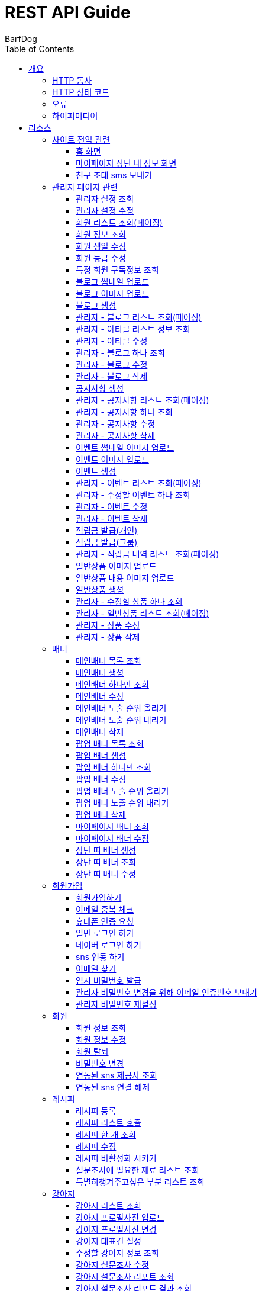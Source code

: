 = REST API Guide
BarfDog;
:doctype: book
:icons: font
:source-highlighter: highlightjs
:toc: left
:toclevels: 4
:sectlinks:
:operation-curl-request-title: Example request
:operation-http-response-title: Example response

[[overview]]
= 개요

[[overview-http-verbs]]
== HTTP 동사

본 REST API에서 사용하는 HTTP 동사(verbs)는 가능한한 표준 HTTP와 REST 규약을 따릅니다.

|===
| 동사 | 용례

| `GET`
| 리소스를 가져올 때 사용

| `POST`
| 새 리소스를 만들 때 사용

| `PUT`
| 기존 리소스를 수정할 때 사용 (단, 첨부파일과 값을 한번에 수정할 경우 'POST' 사용)

| `DELETE`
| 기존 리소스를 삭제할 떄 사용
|===

[[overview-http-status-codes]]
== HTTP 상태 코드

본 REST API에서 사용하는 HTTP 상태 코드는 가능한한 표준 HTTP와 REST 규약을 따릅니다.

|===
| 상태 코드 | 용례

| `200 OK`
| 요청을 성공적으로 처리함

| `201 Created`
| 새 리소스를 성공적으로 생성함. 응답의 `Location` 헤더에 해당 리소스의 URI가 담겨있다.

| `400 Bad Request`
| 잘못된 요청을 보낸 경우. 응답 본문에 오류에 대한 정보가 담겨있다.

| `401 Unauthorized`
| 인증되지 않음. ex) 토큰 기한만료 or 토큰이 없을 경우 응답 본문 'reason' 필드 참고

| `403 Forbidden`
| 접근 권한 없음. ex) 해당 토큰으로는 접근할 수 없을 경우

| `404 Not Found`
| 요청한 리소스가 없음. 요청한 인덱스번호에 해당하는 정보가 존재하지 않을경우

| `409 Conflict`
| 리소스 충돌(중복).
|===

[[overview-errors]]
== 오류

에러 응답이 발생했을 때 (상태 코드 >= 400), 본문에 해당 문제를 기술한 JSON 객체가 담겨있다.

예를 들어, 잘못된 요청으로 배너를 만들려고 했을 때  `400 Bad Request` 응답을 받는다.

//include::{snippets}/errors/http-response.adoc[]

[[overview-hypermedia]]
== 하이퍼미디어

본 REST API는 하이퍼미디어를 사용하며 응답에 담겨있는 리소스는 다른 리소스에 대한 링크를 가지고 있다.
응답은 http://stateless.co/hal_specification.html[Hypertext Application from resource to resource. Language (HAL)] 형식을 따른다.
링크는 `_links`라는 키로 제공한다. 본 API의 사용자(클라이언트)는 URI를 직접 생성하지 않아야 하며, 리소스에서 제공하는 링크를 사용해야 한다.

[[resources]]
= 리소스

[[resources-site]]
== 사이트 전역 관련
사이트 전역 관련 api

[[resources-home-page]]
=== 홈 화면

`GET` 요청을 사용하여 홈 화면에 필요한 내용을 조회할 수 있다.

operation::home_page[snippets='curl-request,request-headers,request-body,response-headers,response-body,response-fields,links']

[[resources-my-page]]
=== 마이페이지 상단 내 정보 화면

`GET` 요청을 사용하여 마이페이지 상단 화면에 필요한 내용을 조회할 수 있다.

operation::my_page[snippets='curl-request,request-headers,request-body,response-headers,response-body,response-fields,links']

[[resources-send-inviteSms]]
=== 친구 초대 sms 보내기

`POST` 요청을 사용하여 친구 초대 sms를 전송할 수 있다.

        /*
            * response의 실패
            * {"status":113, "msg":"UTF-8 인코딩이 아닙니다."}
            * 실패 코드번호, 내용
            *
            * status code 112 실패인 경우 인코딩 실패 문자열 return
            *  {"status":112, "msg": "message EUC-KR 인코딩에 실패 하였습니다.", "msg_detail":풰(13)}
            *  실패 코드번호, 내용, 인코딩 실패 문자열(문자열 위치)
        */

		/*
			* response 성공
			* {"status":0}
			* 성공 코드번호 (성공코드는 다이렉트센드 DB서버에 정상수신됨을 뜻하며 발송성공(실패)의 결과는 발송완료 이후 확인 가능합니다.)
			*
			* 잘못된 번호가 포함된 경우
			* {"status":0, "msg":"유효하지 않는 번호를 제외하고 발송 완료 하였습니다.", "msg_detail":"error mobile : 01000000001aa, 010112"}
			* 성공 코드번호 (성공코드는 다이렉트센드 DB서버에 정상수신됨을 뜻하며 발송성공(실패)의 결과는 발송완료 이후 확인 가능합니다.), 내용, 잘못된 데이터
			*
		*/

		/*
			status code
			0   : 정상발송 (성공코드는 다이렉트센드 DB서버에 정상수신됨을 뜻하며 발송성공(실패)의 결과는 발송완료 이후 확인 가능합니다.)
			100 : POST validation 실패
			101 : sender 유효한 번호가 아님
			102 : recipient 유효한 번호가 아님
			103 : 회원정보가 일치하지 않음
			104 : 받는 사람이 없습니다
			105 : message length = 0, message length >= 2000, title >= 20
			106 : message validation 실패
			107 : 이미지 업로드 실패
			108 : 이미지 갯수 초과
			109 : return_url이 유효하지 않습니다
			110 : 이미지 용량 300kb 초과
			111 : 이미지 확장자 오류
			112 : euckr 인코딩 에러 발생
			114 : 예약정보가 유효하지 않습니다.
			200 : 동일 예약시간으로는 200회 이상 API 호출을 할 수 없습니다.
			201 : 분당 300회 이상 API 호출을 할 수 없습니다.
			205 : 잔액부족
			999 : Internal Error.
		 */

operation::send_inviteSms[snippets='curl-request,request-headers,request-body,request-fields,response-headers,response-body,response-fields,links']






[[resources-admin]]
== 관리자 페이지 관련

관리자 관련 api

[[resources-query-setting]]
=== 관리자 설정 조회

`GET` 요청을 사용해서 관리자 설정을 조회할 수 있다.

operation::query_setting[snippets='curl-request,request-headers,request-body,response-headers,response-body,response-fields,links']

[[resources-update-setting]]
=== 관리자 설정 수정

`PUT` 요청을 사용해서 관리자 설정을 수정할 수 있다.

operation::update_setting[snippets='curl-request,request-headers,request-body,request-fields,response-headers,response-body,response-fields,links']


[[resources-admin-queryMembers]]
=== 회원 리스트 조회(페이징)

`GET` 요청을 사용하여 페이징으로 회원을 검색할 수 있다.

operation::admin_query_members[snippets='curl-request,request-headers,request-parameters,request-body,request-fields,response-headers,response-body,response-fields,links']


[[resources-admin-queryMember]]
=== 회원 정보 조회

`GET` 요청을 사용해서 회원 정보를 조회할 수 있다.

operation::admin_query_member[snippets='curl-request,path-parameters,request-headers,request-body,response-headers,response-body,response-fields,links']

[[resources-admin-updateBirthday]]
=== 회원 생일 수정

`PUT` 요청을 사용해서 회원 생일을 수정 할 수 있다.

operation::update_memberBirthday[snippets='curl-request,path-parameters,request-headers,request-body,request-fields,response-headers,response-body,response-fields,links']


[[resources-admin-updateGrade]]
=== 회원 등급 수정

`PUT` 요청을 사용해서 회원 등급을 수정 할 수 있다.

operation::update_memberGrade[snippets='curl-request,path-parameters,request-headers,request-body,request-fields,response-headers,response-body,response-fields,links']


[[admin_query_memberSubscribes]]
=== 특정 회원 구독정보 조회

`GET` 요청을 사용해서 특정 회원의 구독리스트를 조회할 수 있다.

operation::admin_query_memberSubscribes[snippets='curl-request,path-parameters,request-parameters,request-headers,request-body,response-headers,response-body,response-fields,links']




[[resources-upload-blogThumbnail]]
=== 블로그 썸네일 업로드

`POST` 요청을 사용해서 블로그 썸네일을 업로드 할 수 있다.

operation::upload_blogThumbnail[snippets='curl-request,request-headers,request-body,request-parts,response-headers,response-body,response-fields,links']



[[resources-upload-blogImage]]
=== 블로그 이미지 업로드

`POST` 요청을 사용해서 블로그 이미지를 업로드 할 수 있다.

operation::upload_blogImage[snippets='curl-request,request-headers,request-body,request-parts,response-headers,response-body,response-fields,links']

[[resources-create-blog]]
=== 블로그 생성

`POST` 요청을 사용해서 블로그를 생성 할 수 있다.

operation::create_blog[snippets='curl-request,request-headers,request-body,request-fields,response-headers,response-body,response-fields,links']

[[resources-admin-query-blogs]]
=== 관리자 - 블로그 리스트 조회(페이징)

`GET` 요청을 사용하여 페이징으로 블로그리스트를 조회할 수 있다.

operation::admin_query_blogs[snippets='curl-request,request-headers,request-parameters,request-body,response-headers,response-body,response-fields,links']

[[resources-admin-query-articles]]
=== 관리자 - 아티클 리스트 정보 조회

`GET` 요청을 사용하여 아티클 리스트와 아티클로 설정할 블로그 제목 리스트를 조회할 수 있다.

operation::admin_query_articles[snippets='curl-request,request-headers,request-body,response-headers,response-body,response-fields,links']

[[resources-admin-update-articles]]
=== 관리자 - 아티클 수정

`PUT` 요청을 사용하여 아티클을 변경할 수 있다.

operation::admin_update_articles[snippets='curl-request,request-headers,request-body,request-fields,response-headers,response-body,response-fields,links']


[[resources-admin-query-blog]]
=== 관리자 - 블로그 하나 조회

`GET` 요청을 사용하여 수정할 블로그의 정보를 조회할 수 있다.

operation::admin_query_blog[snippets='curl-request,path-parameters,request-headers,request-body,response-headers,response-body,response-fields,links']

[[resources-admin-update-blog]]
=== 관리자 - 블로그 수정

`PUT` 요청을 사용하여 블로그의 정보를 수정할 수 있다.

operation::admin_update_blog[snippets='curl-request,path-parameters,request-headers,request-body,request-fields,response-headers,response-body,response-fields,links']

[[resources-admin-delete-blog]]
=== 관리자 - 블로그 삭제

`DELETE` 요청을 사용하여 블로그를 삭제할 수 있다.

아티클인 블로그를 삭제할 경우 400 에러와 메시지 나옴.

operation::admin_delete_blog[snippets='curl-request,path-parameters,request-headers,request-body,response-headers,response-body,response-fields,links']


[[resources-create-notice]]
=== 공지사항 생성

`POST` 요청을 사용해서 공지사항을 생성 할 수 있다.

operation::create_notice[snippets='curl-request,request-headers,request-body,request-fields,response-headers,response-body,response-fields,links']

[[resources-admin-query-notices]]
=== 관리자 - 공지사항 리스트 조회(페이징)

`GET` 요청을 사용하여 페이징으로 공지사항 리스트를 조회할 수 있다.

operation::admin_query_notices[snippets='curl-request,request-headers,request-parameters,request-body,response-headers,response-body,response-fields,links']

[[resources-admin-query-notice]]
=== 관리자 - 공지사항 하나 조회

`GET` 요청을 사용하여 수정할 공지사항의 정보를 조회할 수 있다.

operation::admin_query_notice[snippets='curl-request,path-parameters,request-headers,request-body,response-headers,response-body,response-fields,links']

[[resources-admin-update-notice]]
=== 관리자 - 공지사항 수정

`PUT` 요청을 사용하여 공지사항의 정보를 수정할 수 있다.

operation::admin_update_notice[snippets='curl-request,path-parameters,request-headers,request-body,request-fields,response-headers,response-body,response-fields,links']

[[resources-delete-notice]]
=== 관리자 - 공지사항 삭제

`DELETE` 요청을 사용하여 공지사항을 삭제할 수 있다.

글 카테고리가 공지사항이 아닌 글을 삭제하려고 할 경우 400 에러와 메시지 나옴.

operation::admin_delete_notice[snippets='curl-request,path-parameters,request-headers,request-body,response-headers,response-body,response-fields,links']

[[resources-upload-eventThumbnail]]
=== 이벤트 썸네일 이미지 업로드

`POST` 요청을 사용해서 이벤트 썸네일을 업로드 할 수 있다.

operation::upload_eventThumbnail[snippets='curl-request,request-headers,request-body,request-parts,response-headers,response-body,response-fields,links']


[[resources-upload-eventImage]]
=== 이벤트 이미지 업로드

`POST` 요청을 사용해서 이벤트 이미지를 업로드 할 수 있다.

operation::upload_eventImage[snippets='curl-request,request-headers,request-body,request-parts,response-headers,response-body,response-fields,links']

[[resources-create-event]]
=== 이벤트 생성

`POST` 요청을 사용해서 이벤트를 생성 할 수 있다.

operation::create_event[snippets='curl-request,request-headers,request-body,request-fields,response-headers,response-body,response-fields,links']


[[resources-admin-query-events]]
=== 관리자 - 이벤트 리스트 조회(페이징)

`GET` 요청을 사용하여 페이징으로 이벤트 리스트를 조회할 수 있다.

operation::admin_query_events[snippets='curl-request,request-headers,request-parameters,request-body,response-headers,response-body,response-fields,links']

[[resources-admin-query-event]]
=== 관리자 - 수정할 이벤트 하나 조회

`GET` 요청을 사용하여 수정할 이벤트의 정보를 조회할 수 있다.

operation::admin_query_event[snippets='curl-request,path-parameters,request-headers,request-body,response-headers,response-body,response-fields,links']

[[resources-admin-update-event]]
=== 관리자 - 이벤트 수정

`PUT` 요청을 사용하여 이벤트의 정보를 수정할 수 있다.

operation::admin_update_event[snippets='curl-request,path-parameters,request-headers,request-body,request-fields,response-headers,response-body,response-fields,links']

[[resources-admin-delete-event]]
=== 관리자 - 이벤트 삭제

`DELETE` 요청을 사용하여 이벤트를 삭제할 수 있다.

operation::admin_delete_event[snippets='curl-request,path-parameters,request-headers,request-body,response-headers,response-body,response-fields,links']


[[resources-publish-reward-personal]]
=== 적립금 발급(개인)

`POST` 요청을 사용해서 특정 개인들에게 적립금을 발급할 수 있다.

operation::admin_publish_rewards_personal[snippets='curl-request,request-headers,request-body,request-fields,response-headers,response-body,response-fields,links']

[[resources-publish-reward-group]]
=== 적립금 발급(그룹)

`POST` 요청을 사용해서 선택한 그룹에게 적립금을 발급할 수 있다.

operation::admin_publish_rewards_group[snippets='curl-request,request-headers,request-body,request-fields,response-headers,response-body,response-fields,links']

[[resources-admin-queryRewards]]
=== 관리자 - 적립금 내역 리스트 조회(페이징)

`GET` 요청을 사용하여 페이징으로 적립금 내역 리스트를 조회할 수 있다.

operation::admin_query_rewards[snippets='curl-request,request-headers,request-parameters,request-body,request-fields,response-headers,response-body,response-fields,links']


[[resources-upload-imageImage]]
=== 일반상품 이미지 업로드

`POST` 요청을 사용해서 일반상품 이미지를 업로드 할 수 있다.

operation::upload_itemImage[snippets='curl-request,request-headers,request-body,request-parts,response-headers,response-body,response-fields,links']


[[resources-upload-itemContentImage]]
=== 일반상품 내용 이미지 업로드

`POST` 요청을 사용해서 일반상품 내용 이미지를 업로드 할 수 있다.

operation::upload_itemContentImage[snippets='curl-request,request-headers,request-body,request-parts,response-headers,response-body,response-fields,links']

[[resources-create-item]]
=== 일반상품 생성

`POST` 요청을 사용해서 일반상품을 생성 할 수 있다.

operation::create_item[snippets='curl-request,request-headers,request-body,request-fields,response-headers,response-body,response-fields,links']

[[resources-admin-query-item]]
=== 관리자 - 수정할 상품 하나 조회

`GET` 요청을 사용하여 수정할 상품의 정보를 조회할 수 있다.

operation::admin_query_item[snippets='curl-request,path-parameters,request-headers,request-body,response-headers,response-body,response-fields,links']

[[resources-admin-query-items]]
=== 관리자 - 일반상품 리스트 조회(페이징)

`GET` 요청을 사용하여 페이징으로 적립금 내역 리스트를 조회할 수 있다.

operation::admin_query_items[snippets='curl-request,request-headers,request-parameters,request-body,request-fields,response-headers,response-body,response-fields,links']

[[resources-update-item]]
=== 관리자 - 상품 수정

`PUT` 요청을 사용하여 상품의 정보를 수정할 수 있다.

operation::admin_update_item[snippets='curl-request,path-parameters,request-headers,request-body,request-fields,response-headers,response-body,response-fields,links']

[[resources-delete-item]]
=== 관리자 - 상품 삭제

`DELETE` 요청을 사용하여 상품을 삭제할 수 있다.

operation::admin_delete_item[snippets='curl-request,path-parameters,request-headers,request-body,response-headers,response-body,response-fields,links']










[[resources-banners]]
== 배너

배너 리소스는 배너를 만들거나 조회할 때 사용한다.

[[resources-query-mainBanners]]
=== 메인배너 목록 조회

`GET` 요청을 사용하여 모든 메인 배너를 조회할 수 있다.

operation::query_mainBanners[snippets='curl-request,request-headers,request-body,response-headers,response-body,response-fields,links']

[[resources-create-mainBanner]]
=== 메인배너 생성

`POST` 요청을 사용해서 새 메인배너를 만들 수 있다.

operation::create_mainBanner[snippets='curl-request,request-headers,request-body,request-parts,request-part-requestDto-fields,response-headers,response-body,response-fields,links']

[[resources-query-mainBanner]]
=== 메인배너 하나만 조회

`GET` 요청을 사용해서 메인 배너 하나를 조회할 수 있다.

operation::query_mainBanner[snippets='curl-request,path-parameters,request-headers,request-body,response-headers,response-body,response-fields,links']


[[resources-update-mainBanner]]
=== 메인배너 수정

`POST` 요청을 사용해서 메인배너를 수정할 수 있다.[파일+데이터 동시에 수정하기 때문에 POST 사용]

operation::update_mainBanner[snippets='curl-request,path-parameters,request-headers,request-body,request-parts,request-part-requestDto-fields,response-headers,response-body,response-fields,links']

[[resources-update-mainBanner-leakedOrder-up]]
=== 메인배너 노출 순위 올리기

`PUT` 요청을 사용해서 메인 배너의 노출 순위를 올릴 수 있다.

operation::update_mainBanner_up[snippets='curl-request,path-parameters,request-headers,request-body,response-headers,response-body,response-fields,links']

[[resources-update-mainBanner-leakedOrder-down]]
=== 메인배너 노출 순위 내리기

`PUT` 요청을 사용해서 메인 배너의 노출 순위를 내릴 수 있다.

operation::update_mainBanner_down[snippets='curl-request,path-parameters,request-headers,request-body,response-headers,response-body,response-fields,links']

[[resources-delete-mainBanner]]
=== 메인배너 삭제

`DELETE` 요청을 사용해서 메인 배너를 삭제할 수 있다.

operation::delete_mainBanner[snippets='curl-request,path-parameters,request-headers,request-body,response-headers,response-body,response-fields,links']




[[resources-query-popupBanners]]
=== 팝업 배너 목록 조회

`GET` 요청을 사용하여 모든 팝업 배너를 조회할 수 있다.

operation::query_popupBanners[snippets='curl-request,request-headers,request-body,response-headers,response-body,response-fields,links']

[[resources-create-popupBanner]]
=== 팝업 배너 생성

`POST` 요청을 사용해서 새 팝업 배너를 만들 수 있다.

operation::create_popupBanner[snippets='curl-request,request-headers,request-body,request-parts,request-part-requestDto-fields,response-headers,response-body,response-fields,links']

[[resources-query-popupBanner]]
=== 팝업 배너 하나만 조회

`GET` 요청을 사용해서 팝업 배너 하나를 조회할 수 있다.

operation::query_popupBanner[snippets='curl-request,path-parameters,request-headers,request-body,response-headers,response-body,response-fields,links']


[[resources-update-popupBanner]]
=== 팝업 배너 수정

`POST` 요청을 사용해서 팝업 배너를 수정할 수 있다.[파일+데이터 동시에 수정하기 때문에 POST 사용]

operation::update_popupBanner[snippets='curl-request,path-parameters,request-headers,request-body,request-parts,request-part-requestDto-fields,response-headers,response-body,response-fields,links']

[[resources-update-popupBanner-leakedOrder-up]]
=== 팝업 배너 노출 순위 올리기

`PUT` 요청을 사용해서 팝업 배너의 노출 순위를 올릴 수 있다.

operation::update_popupBanner_up[snippets='curl-request,path-parameters,request-headers,request-body,response-headers,response-body,response-fields,links']

[[resources-update-popupBanner-leakedOrder-down]]
=== 팝업 배너 노출 순위 내리기

`PUT` 요청을 사용해서 팝업 배너의 노출 순위를 내릴 수 있다.

operation::update_popupBanner_down[snippets='curl-request,path-parameters,request-headers,request-body,response-headers,response-body,response-fields,links']

[[resources-delete-popupBanner]]
=== 팝업 배너 삭제

`DELETE` 요청을 사용해서 팝업 배너를 삭제할 수 있다.

operation::delete_popupBanner[snippets='curl-request,path-parameters,request-headers,request-body,response-headers,response-body,response-fields,links']

[[resources-query-myPageBanner]]
=== 마이페이지 배너 조회

`GET` 요청을 사용해서 마이페이지 배너를 조회할 수 있다.

operation::query_myPageBanner[snippets='curl-request,request-headers,request-body,response-headers,response-body,response-fields,links']

[[resources-update-myPageBanner]]
=== 마이페이지 배너 수정

`POST` 요청을 사용해서 마이페이지 배너를 수정할 수 있다.[파일+데이터 동시에 수정하기 때문에 수정이지만 POST 사용]

operation::create_myPageBanner[snippets='curl-request,request-headers,request-body,request-parts,request-part-requestDto-fields,response-headers,response-body,response-fields,links']


[[resources-create-topBanner]]
=== 상단 띠 배너 생성

`POST` 요청을 사용해서 상단 띠 배너를 생성할 수 있다.

operation::create_topBanner[snippets='curl-request,request-headers,request-body,response-headers,response-body,response-fields,links']

[[resources-query-topBanner]]
=== 상단 띠 배너 조회

`GET` 요청을 사용해서 상단 띠 배너를 생성할 수 있다.

operation::query_topBanner[snippets='curl-request,request-headers,request-body,response-headers,response-body,response-fields,links']

[[resources-update-topBanner]]
=== 상단 띠 배너 수정

`PUT` 요청을 사용해서 상단 띠 배너를 수정할 수 있다.

operation::update_topBanner[snippets='curl-request,path-parameters,request-headers,request-fields,request-body,response-headers,response-body,response-fields,links']


[[resources-join-info]]
== 회원가입

회원가입 관련 리소스.

[[resources-join]]
=== 회원가입하기

`POST` 요청을 사용해서 회원가입을 할 수 있다.

operation::join[snippets='curl-request,request-headers,request-body,request-fields,response-headers,response-body,response-fields,links']

[[resources-email-duplication]]
=== 이메일 중복 체크

`GET` 요청을 사용해서 이메일 중복체크를 할 수 있다.

중복일 경우 http status 409

operation::email_duplication[snippets='curl-request,request-headers,request-parameters,request-body,response-headers,response-body,response-fields,links']



[[resources-join-phoneAuth]]
=== 휴대폰 인증 요청

`POST` 요청을 사용해서 휴대폰 본인 인증 요청을 할 수 있다.

operation::join_phoneAuth[snippets='curl-request,request-headers,request-body,request-fields,response-headers,response-body,response-fields,links']

[[resources-login]]
=== 일반 로그인 하기

`POST` 요청을 사용해서 일반 로그인을 할 수 있다.

operation::login[snippets='curl-request,request-headers,request-body,request-fields,response-headers,response-body']

[[resources-login-naver]]
=== 네이버 로그인 하기

`POST` 요청을 사용해서 네이버 간편 로그인을 할 수 있다.

response body에 resultcode, message 값 / 설명 +
251, new member / 기존회원 존재하지않고 처음 방문한 사용자 -> 네이버 api 회원 정보 이용해서 회원가입 페이지로 가서 추가 입력 +
252, need to connect new sns / 기존회원 존재하나 sns 연동 되지 않음 -> sns 연동 페이지로 이동 +
253, has already been connected by kakao / 이미 카카오로 연동되어있는 계정 (카카오 로그인시 200 success 로그인 처리) +
254, has already been connected by naver / 이미 네이버로 연동되어있는 계정 (네이버 로그인시 200 success 로그인 처리) +
+
200, success / 간편로그인 성공 - 응답 header에 'Authorization' 존재함 +
+
500, internal error / 내부 에러 +
+
기타 네이버 api 에러 +
024, Authentication failed / 인증에 실패했습니다. +
028, Authentication header not exists / OAuth 인증 헤더(authorization header)가 없습니다. +
403, Forbidden / 호출 권한이 없습니다.	API 요청 헤더에 클라이언트 ID와 Secret 값을 정확히 전송했는지 확인해보시길 바랍니다. +
404, Not Found / 검색 결과가 없습니다.	- +
500, Internal Server Error / 데이터베이스 오류입니다.	서버 내부 에러가 발생하였습니다. 포럼에 올려주시면 신속히 조치하겠습니다. +

operation::login_naver[snippets='curl-request,request-headers,request-body,request-fields,response-headers,response-body,response-fields']

[[resources-connect-sns]]
=== sns 연동 하기

`POST` 요청을 사용해서 네이버 간편 로그인을 할 수 있다.

연동 성공 시 200, 로그인 처리 - response header Authorization jwt 토큰 +
비밀번호 잘못됨 400 +
휴대번호에 해당하는 계정 존재하지않음 404 +

operation::connect_sns[snippets='curl-request,request-headers,request-body,request-fields,response-headers,response-body,response-fields']






[[resources-find-email]]
=== 이메일 찾기

`GET` 요청을 사용해서 이메일을 찾을 수 있다.

operation::find_email[snippets='curl-request,request-headers,request-parameters,response-headers,response-body,response-fields,links']

[[resources-find-password]]
=== 임시 비밀번호 발급

`PUT` 요청을 사용해서 임시 비밀번호를 발급 받을 수 있다.

operation::find_password[snippets='curl-request,request-headers,request-body,request-fields,response-headers,response-body,response-fields,links']

[[resources-admin-password-email-auth]]
=== 관리자 비밀번호 변경을 위해 이메일 인증번호 보내기

`POST` 요청을 사용해서 이메일 인증번호를 보낼 수 있다.

operation::email_auth_admin_password[snippets='curl-request,request-headers,request-body,request-fields,response-headers,response-body,response-fields,links']

[[resources-change-admin-password]]
=== 관리자 비밀번호 재설정

`PUT` 요청을 사용해서 관리자의 비밀번호를 새로 설정할 수 있다.

operation::change_admin_password[snippets='curl-request,request-headers,request-body,request-fields,response-headers,response-body,response-fields,links']



[[resources-member-info]]
== 회원

회원 관련 리소스.

[[resources-query-member]]
=== 회원 정보 조회

`GET` 요청을 사용해서 마이페이지에 필요한 회원정보를 조회 할 수 있다.

operation::query_member[snippets='curl-request,request-headers,request-body,response-headers,response-body,response-fields,links']

[[resources-update-member]]
=== 회원 정보 수정

`PUT` 요청을 사용해서 회원 정보를 수정 할 수 있다.

operation::update_member[snippets='curl-request,request-headers,request-body,request-fields,response-headers,response-body,response-fields,links']

[[resources-withdrawal]]
=== 회원 탈퇴

`DELETE` 요청을 사용해서 회원 탈퇴를 할 수 있다.

operation::withdrawal[snippets='curl-request,request-headers,request-body,request-fields,response-headers,response-body,response-fields,links']


[[resources-update-password]]
=== 비밀번호 변경

`PUT` 요청을 사용해서 비밀번호를 수정 할 수 있다.

operation::update_password[snippets='curl-request,request-headers,request-body,request-fields,response-headers,response-body,response-fields,links']

[[resources-query-snsProvider]]
=== 연동된 sns 제공사 조회

`GET` 요청을 사용해서 마이페이지 연동된 sns 제공사를 조회 할 수 있다.

operation::query_snsProvider[snippets='curl-request,request-headers,request-body,response-headers,response-body,response-fields,links']

[[resources-unconnect-sns]]
=== 연동된 sns 연결 해제

`DELETE` 요청을 사용해서 마이페이지 연동된 sns 연결을 해제할 수 있다.

operation::unconnect_sns[snippets='curl-request,request-headers,request-body,response-headers,response-body,response-fields,links']


[[resources-recipe-info]]
== 레시피

레시피 관련 리소스.

[[resources-create-recipe]]
=== 레시피 등록

`POST` 요청을 사용해서 새로운 레시피를 등록 할 수 있다.

operation::create_recipe[snippets='curl-request,request-headers,request-body,request-parts,request-part-requestDto-fields,response-headers,response-body,response-fields,links']

[[resources-query-recipes]]
=== 레시피 리스트 호출

`GET` 요청을 사용해서 레시피 리스트를 호출 할 수 있다.

operation::query_recipes[snippets='curl-request,request-headers,request-body,response-headers,response-body,response-fields,links']

[[resources-query-recipe]]
=== 레시피 한 개 조회

`GET` 요청을 사용해서 레시피를 한 개 조회 할 수 있다.

operation::query_recipe[snippets='curl-request,path-parameters,request-headers,request-body,response-headers,response-body,response-fields,links']

[[resources-update-recipe]]
=== 레시피 수정

`POST` 요청을 사용해서 레시피를 수정 할 수 있다.(파일과 데이터를 동시에 저장하기 때문에 POST 사용)

operation::update_recipe[snippets='curl-request,path-parameters,request-headers,request-body,request-parts,request-part-requestDto-fields,response-headers,response-body,response-fields,links']

[[resources-inactive-recipe]]
=== 레시피 비활성화 시키기

`PUT` 요청을 사용해서 레시피를 비활성화 시킬 수 있다.

operation::inactive_recipe[snippets='curl-request,path-parameters,request-headers,request-body,response-headers,response-body,response-fields,links']

[[resources-query-ingredients]]
=== 설문조사에 필요한 재료 리스트 조회

`GET` 요청을 사용해서 설문조사에 필요한 재료 리스트를 조회할 수 있다.

operation::query_ingredients[snippets='curl-request,request-headers,request-body,response-headers,response-body,response-fields,links']

[[resources-query-recipesForSurvey]]
=== 특별히챙겨주고싶은 부분 리스트 조회

`GET` 요청을 사용해서 설문조사에 특별히챙겨주고싶은 부분 리스트를 조회할 수 있다.

operation::query_recipesForSurvey[snippets='curl-request,request-headers,request-body,response-headers,response-body,response-fields,links']


[[resources-dog-info]]
== 강아지

강아지 관련 리소스.

[[resources-query-dogs]]
=== 강아지 리스트 조회

`GET` 요청을 사용해서 내 강아지 리스트를 조회 할 수 있다.

operation::query_dogs[snippets='curl-request,request-headers,request-body,response-headers,response-body,response-fields,links']


[[resources-upload-dogPicture]]
=== 강아지 프로필사진 업로드

`POST` 요청을 사용해서 강아지 사진을 업로드 할 수 있다.

operation::upload_dogPicture[snippets='curl-request,request-headers,request-body,request-parts,response-headers,response-body,response-fields,links']

[[resources-update-dogPicture]]
=== 강아지 프로필사진 변경

`PUT` 요청을 사용해서 강아지 사진을 변경 할 수 있다.

operation::update_dogPicture[snippets='curl-request,path-parameters,request-headers,request-body,request-fields,response-headers,response-body,response-fields,links']

[[resources-update-representative-dog]]
=== 강아지 대표견 설정

`PUT` 요청을 사용해서 해당 강아지를 대표견으로 설정 할 수 있다.

operation::update_representative_dog[snippets='curl-request,path-parameters,request-headers,request-body,response-headers,response-body,response-fields,links']

[[resources-query-dog]]
=== 수정할 강아지 정보 조회

`GET` 요청을 사용해서 해당 강아지의 정보를 조회할 수 있다.

operation::query_dog[snippets='curl-request,path-parameters,request-headers,request-body,response-headers,response-body,response-fields,links']

[[resources-update-dog]]
=== 강아지 설문조사 수정

`PUT` 요청을 사용해서 해당 강아지의 설문조사를 수정할 수 있다.

operation::update_dog[snippets='curl-request,path-parameters,request-headers,request-body,response-headers,response-body,response-fields,links']


[[resources-query-dog-surveyReport]]
=== 강아지 설문조사 리포트 조회

`GET` 요청을 사용해서 해당 강아지의 설문조사 리포트를 조회할 수 있다.

operation::query_dog_surveyReport[snippets='curl-request,path-parameters,request-headers,request-body,response-headers,response-body,response-fields,links']

[[resources-query-dog-surveyReportResult]]
=== 강아지 설문조사 리포트 결과 조회

`GET` 요청을 사용해서 해당 강아지의 설문조사 리포트의 결과를 조회할 수 있다.

operation::query_dog_surveyReportResult[snippets='curl-request,path-parameters,request-headers,request-body,response-headers,response-body,response-fields,links']

[[resources-update-subscribe]]
=== 구독정보 수정

`PUT` 요청을 사용해서 구독정보를 수정할 수 있다.

operation::update_subscribe[snippets='curl-request,path-parameters,request-headers,request-body,request-fields,response-headers,response-body,response-fields,links']




[[resources-delete-dog]]
=== 강아지 삭제

`DELETE` 요청을 사용해서 해당 강아지를 삭제할 수 있다. +

삭제할 강아지 존재하지 않음 404 +
삭제할 강아지가 대표견일 경우 400(삭제 불가) +

operation::delete_dog[snippets='curl-request,path-parameters,request-headers,request-body,response-headers,response-body,response-fields,links']



[[resources-create-dog]]
=== 강아지 등록

`POST` 요청을 사용해서 설문조사 후 새로운 강아지를 등록 할 수 있다.

operation::create_dog[snippets='curl-request,request-headers,request-body,request-fields,response-headers,response-body,response-fields,links']

[[resources-surveyReport-info]]
== 설문조사

설문조사 관련 리소스.

[[resources-query-surveyReport]]
=== 설문조사 리포트 조회

`GET` 요청을 사용해서 설문조사 분석 리포트를 조회 할 수 있다.

operation::query_surveyReport[snippets='curl-request,path-parameters,request-headers,response-headers,response-body,response-fields,links']

[[resources-query-surveyResult]]
=== 설문조사 리포트 레시피 추천 결과 조회

`GET` 요청을 사용해서 설문조사 분석 리포트를 조회 할 수 있다.

operation::query_surveyResult[snippets='curl-request,path-parameters,request-headers,response-headers,response-body,response-fields,links']


[[resources-admin-coupon-info]]
== 관리자 쿠폰

관리자 쿠폰 관련 리소스.

[[resources-create-coupon]]
=== 쿠폰 등록

`POST` 요청을 사용해서 새로운 쿠폰을 등록 할 수 있다.

operation::create_coupon[snippets='curl-request,request-headers,request-body,request-fields,response-headers,response-body,response-fields,links']

[[resources-query-direct-coupons]]
=== 직접 발행 쿠폰 조회

`GET` 요청을 사용해서 직접 발행 쿠폰을 조회할 수 있다.

operation::query_direct_coupons[snippets='curl-request,request-headers,request-parameters,request-body,response-headers,response-body,response-fields,links']

[[resources-query-auto-coupons]]
=== 자동 발행 쿠폰 조회

`GET` 요청을 사용해서 자동 발행 쿠폰을 조회할 수 있다.

operation::query_auto_coupons[snippets='curl-request,request-headers,request-parameters,request-body,response-headers,response-body,response-fields,links']

[[resources-update-coupon-inactive]]
=== 쿠폰 비활성(삭제)시키기

`PUT` 요청을 사용해서 쿠폰을 비활성(삭제) 시킬 수 있다.

operation::update_coupon_inactive[snippets='curl-request,path-parameters,request-headers,request-body,response-headers,response-body,response-fields,links']

[[resources-query-general-coupons-in-publication]]
=== 쿠폰 발행 시 선택할 일반 쿠폰 리스트

`GET` 요청을 사용해서 일반 발행 쿠폰 리스트를 조회할 수 있다.

operation::query_general_coupons_in_publication[snippets='curl-request,request-headers,request-body,response-headers,response-body,response-fields,links']

[[resources-query-code-coupons-in-publication]]
=== 쿠폰 발행 시 선택할 코드 쿠폰 리스트

`GET` 요청을 사용해서 코드 발행 쿠폰 리스트를 조회할 수 있다.

operation::query_code_coupons_in_publication[snippets='curl-request,request-headers,request-body,response-headers,response-body,response-fields,links']

[[resources-query-members-in-publication]]
=== 개인 쿠폰 발행 시 유저 검색

`GET` 요청을 사용해서 개인 쿠폰 발행할 유저를 검색할 수 있다.

operation::query_members_in_publication[snippets='curl-request,request-headers,request-body,request-parameters,response-headers,response-body,response-fields,links']

[[resources-publish-coupon-personal]]
=== 개인 쿠폰 발행하기

`POST` 요청을 사용해서 선택한 개인 유저들에게 쿠폰을 발행할 수 있다.

operation::publish_coupon_personal[snippets='curl-request,request-headers,request-body,request-fields,response-headers,response-body,response-fields,links']

[[resources-publish-coupon-group]]
=== 그룹 쿠폰 발행하기

`POST` 요청을 사용해서 해당 그룹에게 쿠폰을 발행할 수 있다.

operation::publish_coupon_group[snippets='curl-request,request-headers,request-body,request-fields,response-headers,response-body,response-fields,links']

[[resources-publish-coupon-all]]
=== 모든유저에게 쿠폰 발행하기

`POST` 요청을 사용해서 모든 유저에게 쿠폰을 발행할 수 있다.

operation::publish_coupon_all[snippets='curl-request,request-headers,request-body,request-fields,response-headers,response-body,response-fields,links']


[[resources-query-auto-coupons-modification]]
=== 수정할 자동발행 쿠폰 리스트 조회하기

`GET` 요청을 사용해서 수정할 자동발행 쿠폰 리스트를 조회할 수 있다.

operation::query_auto_coupons_modification[snippets='curl-request,request-headers,request-body,response-headers,response-body,response-fields,links']

[[resources-resources-update-auto-coupons]]
=== 자동 발행 쿠폰 수정하기

`PUT` 요청을 사용해서 자동발행 쿠폰을 수정할 수 있다.

operation::update_auto_coupons[snippets='curl-request,request-headers,request-body,request-fields,response-headers,response-body,response-fields,links']


[[resources-reward-info]]
== 적립금

마이페이지 적립금 관련 리소스.

[[resources-query-rewards]]
=== 적립금 내역 조회(페이징)

`GET` 요청을 사용하여 페이징으로 적립금 내역을 검색할 수 있다.

operation::query_rewards[snippets='curl-request,request-headers,request-parameters,request-body,response-headers,response-body,response-fields,links']


[[resources-query-rewards-invite]]
=== 친구초대 적립금 내역 조회(페이징)

`GET` 요청을 사용하여 페이징으로 친구초대 적립금 내역을 검색할 수 있다.

operation::query_rewards_invite[snippets='curl-request,request-headers,request-parameters,request-body,response-headers,response-body,response-fields,links']

[[resources-recommend-friend]]
=== 친구 코드로 추천하기

`PUT` 요청을 사용하여 친구를 추천할 수 있다.

operation::query_rewards_recommend[snippets='curl-request,request-headers,request-body,response-headers,response-body,response-fields,links']



[[resources-event-info]]
== 이벤트

이벤트 관련 리소스.

[[resources-query-events]]
=== 진행중인 이벤트 조회(페이징)

`GET` 요청을 사용하여 페이징으로 진행중인 이벤트 리스트를 조회할 수 있다.

operation::query_events[snippets='curl-request,request-headers,request-parameters,request-body,response-headers,response-body,response-fields,links']

[[resources-query-event]]
=== 이벤트 상세 조회

`GET` 요청을 사용하여 이벤트 상세를 조회할 수 있다.

operation::query_event[snippets='curl-request,request-headers,path-parameters,request-body,response-headers,response-body,response-fields,links']


[[resources-notice-info]]
== 공지사항

공지사항 관련 리소스.

[[resources-query-notices]]
=== 공지사항 조회(페이징)

`GET` 요청을 사용하여 페이징으로 공지사항 리스트를 조회할 수 있다.

operation::query_notices[snippets='curl-request,request-headers,request-parameters,request-body,response-headers,response-body,response-fields,links']

[[resources-query-notice]]
=== 공지사항 하나 조회

`GET` 요청을 사용하여 공지사항 하나를 조회할 수 있다.

이전 글 or 다음 글 존재하지않을 시 null 값

operation::query_notice[snippets='curl-request,request-headers,path-parameters,request-body,response-headers,response-body,response-fields,links']

[[resources-blog-info]]
== 블로그

블로그 관련 리소스.

[[resources-query-articles]]
=== 아티클 목록 조회

`GET` 요청을 사용하여 아티클 목록을 조회할 수 있다.

operation::query_articles[snippets='curl-request,request-headers,request-body,response-headers,response-body,response-fields,links']

[[resources-query-blogs]]
=== 전체 블로그 리스트 조회(페이징)

`GET` 요청을 사용하여 페이징으로 블로그 전체 리스트를 조회할 수 있다.

operation::query_blogs[snippets='curl-request,request-headers,request-parameters,request-body,response-headers,response-body,response-fields,links']


[[resources-query-blogs-category]]
=== 블로그 카테고리별 리스트 조회(페이징)

`GET` 요청을 사용하여 페이징으로 카테고리별 블로그 리스트를 조회할 수 있다.

카테고리가 존재하지 않을 경우 STATUS 404

operation::query_blogs_category[snippets='curl-request,path-parameters,request-headers,request-parameters,request-body,response-headers,response-body,response-fields,links']

[[resources-query-blog]]
=== 블로그 하나 조회

`GET` 요청을 사용하여 블로그 하나를 조회할 수 있다.

operation::query_blog[snippets='curl-request,request-headers,path-parameters,request-body,response-headers,response-body,response-fields,links']


[[resources-review-info]]
== 리뷰

리뷰 관련 리소스.

[[resources-query-best-reviews]]
=== 커뮤니티 리뷰 베스트 리뷰 리스트 조회

`GET` 요청을 사용하여 커뮤니티 페이지의 베스트 리뷰 리스트를 조회할 수 있다.

operation::query_best_reviews[snippets='curl-request,request-headers,request-body,response-headers,response-body,response-fields,links']

[[resources-query-reviews-community]]
=== 커뮤니티 리뷰 리스트 조회(페이징)

`GET` 요청을 사용하여 페이징으로 커뮤니티 리뷰 리스트를 조회할 수 있다.

operation::query_community_reviews[snippets='curl-request,request-headers,request-parameters,request-body,response-headers,response-body,response-fields,links']

[[resources-query-review-community]]
===  커뮤니티 베스트 리뷰 하나를 조회

`GET` 요청을 사용하여 커뮤니티 베스트 리뷰 하나를 조회할 수 있다.

operation::query_review_community[snippets='curl-request,path-parameters,request-headers,request-body,response-headers,response-body,response-fields,links']


[[resources-query-writeable-reviews]]
=== 작성 가능한 리뷰 리스트 조회(페이징)

`GET` 요청을 사용하여 페이징으로 작성 가능한 리뷰 리스트를 조회할 수 있다.

operation::query_writeable_reviews[snippets='curl-request,request-headers,request-parameters,request-body,response-headers,response-body,response-fields,links']

[[resources-upload-reviewImage]]
=== 리뷰 이미지 업로드

`POST` 요청을 사용해서 리뷰 이미지를 업로드 할 수 있다.

operation::upload_reviewImage[snippets='curl-request,request-headers,request-body,request-parts,response-headers,response-body,response-fields,links']

[[resources-write-review]]
=== 리뷰 작성

`POST` 요청을 사용해서 리뷰를 작성할 수 있다.

operation::write_review[snippets='curl-request,request-headers,request-body,request-fields,response-headers,response-body,response-fields,links']

[[resources-query-reviews]]
=== 작성한 리뷰 리스트 조회(페이징)

`GET` 요청을 사용하여 페이징으로 작성한 리뷰 리스트를 조회할 수 있다.

operation::query_reviews[snippets='curl-request,request-headers,request-parameters,request-body,response-headers,response-body,response-fields,links']


[[resources-query-review-images]]
=== 리뷰 이미지 리스트 조회

`GET` 요청을 사용하여 리뷰 이미지 리스트를 조회할 수 있다.

operation::query_review_images[snippets='curl-request,request-headers,path-parameters,request-body,response-headers,response-body,response-fields,links']


[[resources-query-review]]
=== 리뷰 하나 조회

`GET` 요청을 사용하여 리뷰 이미지 리스트를 조회할 수 있다.

operation::query_review[snippets='curl-request,request-headers,path-parameters,request-body,response-headers,response-body,response-fields,links']

[[resources-delete-review]]
=== 리뷰 삭제

`DELETE` 요청을 사용하여 리뷰를 삭제할 수 있다.

내가 작성한 리뷰가 아닐 경우 STATUS = 403

operation::delete_review[snippets='curl-request,request-headers,path-parameters,request-body,response-headers,response-body,response-fields,links']


[[resources-update-review]]
=== 리뷰 수정

`PUT` 요청을 사용하여 리뷰를 삭제할 수 있다.

내가 작성한 리뷰가 아닐 경우 STATUS = 403

operation::update_review[snippets='curl-request,request-headers,path-parameters,request-body,request-fields,response-headers,response-body,response-fields,links']


[[resources-admin-review-info]]
== 관리자 리뷰

관리자 리뷰 관련 리소스.

[[resources-admin-query-review-recipes]]
=== 관리자 리뷰 생성시 필요한 레시피 리스트 조회

`GET` 요청을 사용하여 리뷰 생성시 필요한 레시피 리스트를 조회할 수 있다.

operation::admin_query_review_recipes[snippets='curl-request,request-headers,request-body,response-headers,response-body,response-fields,links']

[[resources-admin-query-review-items]]
=== 관리자 리뷰 생성시 필요한 일반상품 리스트 조회

`GET` 요청을 사용하여 리뷰 생성시 필요한 일반상품 리스트를 조회할 수 있다.

operation::admin_query_review_items[snippets='curl-request,path-parameters,request-headers,request-body,response-headers,response-body,response-fields,links']

[[resources-admin-create-review]]
=== 관리자 리뷰 생성

`POST` 요청을 사용하여 리뷰를 생성할 수 있다.

operation::admin_create_review[snippets='curl-request,request-headers,request-body,request-fields,response-headers,response-body,response-fields,links']


[[resources-admin-query-reviews]]
=== 관리자 리뷰 리스트 조회(페이징)

`GET` 요청을 사용하여 페이징으로 조건에 맞는 리뷰 리스트를 조회할 수 있다.

operation::query_admin_reviews[snippets='curl-request,request-headers,request-parameters,request-body,response-headers,response-body,response-fields,links']

[[resources-approve-reviews]]
=== 관리자 리뷰 승인

`PUT` 요청을 사용하여 선택한 리뷰들을 승인할 수 있다.

operation::approve_reviews[snippets='curl-request,request-headers,request-body,request-fields,response-headers,response-body,response-fields,links']

[[resources-admin-delete-review]]
=== 관리자 리뷰 삭제

`DELETE` 요청을 사용하여 리뷰를 삭제할 수 있다.

operation::admin_delete_review[snippets='curl-request,request-headers,path-parameters,request-body,response-headers,response-body,response-fields,links']

[[resources-create-best-review]]
=== 관리자 베스트 리뷰 등록

`POST` 요청을 사용하여 선택한 리뷰들을 베스트 리뷰로 등록할 수 있다.

operation::create_best_reviews[snippets='curl-request,request-headers,request-body,request-fields,response-headers,response-body,response-fields,links']

[[resources-admin-query-review]]
=== 관리자 리뷰 조회

`GET` 요청을 사용하여 리뷰를 조회할 수 있다.

operation::admin_query_review[snippets='curl-request,request-headers,path-parameters,request-body,response-headers,response-body,response-fields,links']

[[resources-return-review]]
=== 관리자 리뷰 반려

`PUT` 요청을 사용하여 리뷰를 반려할 수 있다.

operation::return_review[snippets='curl-request,request-headers,path-parameters,request-body,request-fields,response-headers,response-body,response-fields,links']

[[resources-admin-query-best-reviews]]
=== 관리자 베스트 리뷰 리스트 조회

`GET` 요청을 사용하여 베스트 리뷰 리스트를 조회할 수 있다.

operation::query_admin_best_reviews[snippets='curl-request,request-headers,request-body,response-headers,response-body,response-fields,links']

[[resources-admin-delete-best-review]]
=== 관리자 베스트 리뷰 삭제

`DELETE` 요청을 사용하여 베스트 리뷰를 삭제할 수 있다.

operation::admin_delete_best_review[snippets='curl-request,request-headers,path-parameters,request-body,response-headers,response-body,response-fields,links']

[[resources-update-best-reviews-leakedOrder]]
=== 관리자 베스트 리뷰 순서 변경

`PUT` 요청을 사용하여 베스트 리뷰 노출 순서를 변경할 수 있다.

operation::update_best_reviews_leakedOrder[snippets='curl-request,request-headers,request-body,request-fields,response-headers,response-body,response-fields,links']





[[resources-item-info]]
== 일반 상품

일반 상품 관련 리소스.

[[resources-query-items]]
=== 일반 상품 리스트 조회(페이징)

`GET` 요청을 사용하여 페이징으로 조건에 맞는 일반 상품 리스트를 조회할 수 있다.

operation::query_items[snippets='curl-request,request-headers,request-parameters,request-body,response-headers,response-body,response-fields,links']

[[resources-query-item]]
=== 일반 상품 하나 조회

`GET` 요청을 사용하여 일반 상품 하나를 조회할 수 있다.

operation::query_item[snippets='curl-request,request-headers,path-parameters,request-body,response-headers,response-body,response-fields,links']

[[resources-query-item-reviews]]
=== 특정 일반 상품의 리뷰 리스트 조회(페이징)

`GET` 요청을 사용하여 페이징으로 특정 일반 상품의 리뷰 리스트를 조회할 수 있다.

operation::query_item_reviews[snippets='curl-request,path-parameters,request-headers,request-parameters,request-body,response-headers,response-body,response-fields,links']

[[resources-basket-info]]
== 장바구니

장바구니 관련 리소스.

[[resources-create-basket]]
=== 장바구니 담기

`POST` 요청을 사용하여 상품과 상품 옵션을 장바구니에 담을 수 있다.

operation::create_basket[snippets='curl-request,request-headers,request-body,request-fields,response-headers,response-body,response-fields,links']

[[resources-query-baskets]]
=== 장바구니 목록 조회

`GET` 요청을 사용하여 장바구니 목록을 조회할 수 있다.

operation::query_baskets[snippets='curl-request,request-headers,request-body,response-headers,response-body,response-fields,links']

[[resources-delete-basket]]
=== 장바구니 목록 하나 삭제

`DELETE` 요청을 사용하여 장바구니 목록을 삭제할 수 있다.

operation::delete_basket[snippets='curl-request,path-parameters,request-headers,request-body,response-headers,response-body,response-fields,links']

[[resources-delete-baskets]]
=== 장바구니 목목 여러개 삭제

`DELETE` 요청을 사용하여 장바구니 목록을 여러개 삭제할 수 있다.

operation::delete_baskets[snippets='curl-request,request-headers,request-body,request-fields,response-headers,response-body,response-fields,links']

[[resources-increase-basket]]
=== 장바구니 품목 개수 1개 추가

`PUT` 요청을 사용하여 장바구니 품목 개수를 1개 추가할 수 있다.

operation::increase_basket[snippets='curl-request,path-parameters,request-headers,request-body,response-headers,response-body,response-fields,links']

[[resources-decrease-basket]]
=== 장바구니 품목 개수 1개 감소

`PUT` 요청을 사용하여 장바구니 품목 개수를 1개 추가시킬 수 있다.

operation::decrease_basket[snippets='curl-request,path-parameters,request-headers,request-body,response-headers,response-body,response-fields,links']


[[resources-coupon-info]]
== 유저 쿠폰

유저 쿠폰 관련 리소스.

[[resources-query-coupons]]
=== 쿠폰 목록 조회

`GET` 요청을 사용하여 보유 쿠폰 리스트를 조회할 수 있다.

operation::query_coupons[snippets='curl-request,request-headers,request-parameters,request-body,response-headers,response-body,response-fields,links']

[[resources-get-code-coupon]]
=== 쿠폰 코드 등록

`PUT` 요청을 사용하여 쿠폰 코드를 등록해 쿠폰을 얻을 수 있다.

operation::get_code_coupon[snippets='curl-request,request-headers,request-body,request-fields,response-headers,response-body,response-fields,links']

[[resources-admin-order-info]]
== 관리자 페이지 주문 배송 관리

관리자 페이지 주문 배송 관리 관련 리소스.

[[resources-query-admin-orders]]
=== 주문 리스트 검색(페이징)

`GET` 요청을 사용하여 페이징으로 조건에 맞는 주문 리스트를 조회할 수 있다.

operation::query_admin_orders[snippets='curl-request,request-headers,request-parameters,request-body,response-headers,response-body,response-fields,links']

[[resources-query-admin-order-general]]
=== 일반 주문 하나 조회

`GET` 요청을 사용하여 일반 주문 하나를 조회할 수 있다.

operation::query_admin_general_order[snippets='curl-request,path-parameters,request-headers,request-body,response-headers,response-body,response-fields,links']

[[resources-query-admin-order-subscribe]]
=== 구독 주문 하나 조회

`GET` 요청을 사용하여 구독 주문 하나를 조회할 수 있다.

operation::query_admin_subscribe_order[snippets='curl-request,path-parameters,request-headers,request-body,response-headers,response-body,response-fields,links']








[[resources-order-info]]
== 유저 주문

유저 주문 관련 리소스.

[[resources-query-orderSheet-general]]
=== 일반 주문 주문서에 필요한 내용 조회

`POST` 요청을 사용하여 일반 주문 주문서에 필요한 내용을 조회할 수 있다.

요청 파라미터가 복잡하여 GET이 아닌 POST 사용

operation::query_orderSheet_general[snippets='curl-request,request-headers,request-body,request-fields,response-headers,response-body,response-fields,links']


[[resources-order-generalOrder]]
=== 일반 주문 주문하기

`POST` 요청을 사용하여 일반 상품을 주문할할 수 있다.

operation::order_generalOrder[snippets='curl-request,request-headers,request-body,request-fields,response-headers,response-body,response-fields,links']

[[resources-success-generalOrder]]
=== 일반 주문 결제 성공

`POST` 요청을 사용하여 일반 주문 결제성공 상태를 반영할 수 있다.

operation::success_generalOrder[snippets='curl-request,path-parameters,request-headers,request-body,request-fields,response-headers,response-body,response-fields,links']

[[resources-fail-generalOrder]]
=== 일반 주문 결제 실패

`POST` 요청을 사용하여 일반 주문 결제실패 상태를 반영할 수 있다.

operation::fail_generalOrder[snippets='curl-request,path-parameters,request-headers,request-body,response-headers,response-body,response-fields,links']




[[resources-query-orderSheet-subscribe]]
=== 구독 주문서에 필요한 내용 조회

`GET` 요청을 사용하여 구독 주문서에 필요한 내용을 조회할 수 있다.

operation::query_orderSheet_subscribe[snippets='curl-request,path-parameters,request-headers,request-body,response-headers,response-body,response-fields,links']


[[resources-order-subscribeOrder]]
=== 구독 주문하기

`POST` 요청을 사용하여 구독 주문을 할 수 있다.

operation::order_subscribeOrder[snippets='curl-request,path-parameters,request-headers,request-body,request-fields,response-headers,response-body,response-fields,links']

[[resources-success-subscribeOrder]]
=== 구독 주문 결제 성공 처리

`POST` 요청을 사용하여 구독 주문 결제 성공 상태를 반영 할 수 있다.

operation::success_subscribeOrder[snippets='curl-request,path-parameters,request-headers,request-body,request-fields,response-headers,response-body,response-fields,links']

[[resources-fail-subscribeOrder]]
=== 구독 주문 결제 실패 처리

`POST` 요청을 사용하여 구독 주문 결제 실패 상태를 반영 할 수 있다.

operation::fail_subscribeOrder[snippets='curl-request,path-parameters,request-headers,request-body,response-headers,response-body,response-fields,links']



[[resources-query-subscribeOrders]]
=== 구독 주문 리스트 검색(페이징)

`GET` 요청을 사용하여 페이징으로 구독 주문 리스트를 조회할 수 있다.

operation::query_subscribeOrders[snippets='curl-request,request-headers,request-parameters,request-body,response-headers,response-body,response-fields,links']

[[resources-query-subscribeOrder]]
=== 구독 주문 하나 조회

`GET` 요청을 사용하여 구독 주문 하나를 조회할 수 있다.

operation::query_subscribeOrder[snippets='curl-request,path-parameters,request-headers,request-body,response-headers,response-body,response-fields,links']


[[resources-query-generalOrders]]
=== 일반 주문 리스트 검색(페이징)

`GET` 요청을 사용하여 페이징으로 일반 주문 리스트를 조회할 수 있다.

operation::query_generalOrders[snippets='curl-request,request-headers,request-parameters,request-body,response-headers,response-body,response-fields,links']

[[resources-query-generalOrder]]
=== 일반 주문 하나 조회

`GET` 요청을 사용하여 일반 주문 하나를 조회할 수 있다.

operation::query_generalOrder[snippets='curl-request,path-parameters,request-headers,request-body,response-headers,response-body,response-fields,links']

[[resources-cancelRequest-general]]
=== 일반 주문 취소 요청

`POST` 요청을 사용하여 일반 주문을 취소 요청할 수 있다.

operation::cancelRequest_general[snippets='curl-request,path-parameters,request-headers,request-body,response-headers,response-body,response-fields,links']

[[resources-confirm-generalOrders]]
=== 일반 주문 구매확정

`POST` 요청을 사용하여 일반주문 주문을 구매확정 할 수 있다.

operation::confirm_generalOrders[snippets='curl-request,request-headers,request-body,request-fields,response-headers,response-body,response-fields,links']




[[resources-delivery-info]]
== 유저 배송

유저 배송 관련 리소스.

[[resources-query-deliveries]]
=== 구독 배송 리스트 검색(페이징)

`GET` 요청을 사용하여 페이징으로 구독 배송 리스트를 조회할 수 있다.

operation::query_deliveries_subscribe[snippets='curl-request,request-headers,request-parameters,request-body,response-headers,response-body,response-fields,links']


[[resources-query-deliveries-general]]
=== 일반 배송 리스트 검색(페이징)

`GET` 요청을 사용하여 페이징으로 구독 배송 리스트를 조회할 수 있다.

operation::query_deliveries_general[snippets='curl-request,request-headers,request-parameters,request-body,response-headers,response-body,response-fields,links']



[[resources-subscribe-info]]
== 구독

구독 관련 리소스.

[[resources-query-subscribes]]
=== 구독 리스트 조회(페이징)

`GET` 요청을 사용하여 페이징으로 구독 리스트를 조회할 수 있다.

operation::query_subscribes[snippets='curl-request,request-headers,request-parameters,request-body,response-headers,response-body,response-fields,links']

[[resources-query-subscribe]]
=== 구독 하나 조회

`GET` 요청을 사용하여 구독 하나를 조회할 수 있다.

operation::query_subscribe[snippets='curl-request,path-parameters,request-headers,request-body,response-headers,response-body,response-fields,links']



